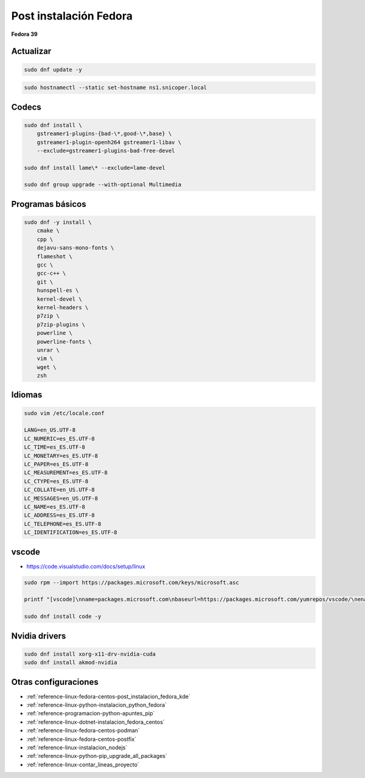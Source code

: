 .. _reference-linux-fedora-centos-post_instalacion_fedora:

#######################
Post instalación Fedora
#######################

**Fedora 39**

Actualizar
**********

.. code-block:: bash

    sudo dnf update -y

.. code-block:: bash

    sudo hostnamectl --static set-hostname ns1.snicoper.local

Codecs
******

.. code-block:: bash

    sudo dnf install \
        gstreamer1-plugins-{bad-\*,good-\*,base} \
        gstreamer1-plugin-openh264 gstreamer1-libav \
        --exclude=gstreamer1-plugins-bad-free-devel

    sudo dnf install lame\* --exclude=lame-devel

    sudo dnf group upgrade --with-optional Multimedia

Programas básicos
*****************

.. code-block:: bash

    sudo dnf -y install \
        cmake \
        cpp \
        dejavu-sans-mono-fonts \
        flameshot \
        gcc \
        gcc-c++ \
        git \
        hunspell-es \
        kernel-devel \
        kernel-headers \
        p7zip \
        p7zip-plugins \
        powerline \
        powerline-fonts \
        unrar \
        vim \
        wget \
        zsh


Idiomas
*******

.. code-block:: bash

    sudo vim /etc/locale.conf

    LANG=en_US.UTF-8
    LC_NUMERIC=es_ES.UTF-8
    LC_TIME=es_ES.UTF-8
    LC_MONETARY=es_ES.UTF-8
    LC_PAPER=es_ES.UTF-8
    LC_MEASUREMENT=es_ES.UTF-8
    LC_CTYPE=es_ES.UTF-8
    LC_COLLATE=en_US.UTF-8
    LC_MESSAGES=en_US.UTF-8
    LC_NAME=es_ES.UTF-8
    LC_ADDRESS=es_ES.UTF-8
    LC_TELEPHONE=es_ES.UTF-8
    LC_IDENTIFICATION=es_ES.UTF-8

vscode
******

* https://code.visualstudio.com/docs/setup/linux

.. code-block:: bash

    sudo rpm --import https://packages.microsoft.com/keys/microsoft.asc

    printf "[vscode]\nname=packages.microsoft.com\nbaseurl=https://packages.microsoft.com/yumrepos/vscode/\nenabled=1\ngpgcheck=1\nrepo_gpgcheck=1\ngpgkey=https://packages.microsoft.com/keys/microsoft.asc\nmetadata_expire=1h" | sudo tee -a /etc/yum.repos.d/vscode.repo

    sudo dnf install code -y

Nvidia drivers
**************

.. code-block:: bash

    sudo dnf install xorg-x11-drv-nvidia-cuda
    sudo dnf install akmod-nvidia


Otras configuraciones
*********************

* :ref:`reference-linux-fedora-centos-post_instalacion_fedora_kde`
* :ref:`reference-linux-python-instalacion_python_fedora`
* :ref:`reference-programacion-python-apuntes_pip`
* :ref:`reference-linux-dotnet-instalacion_fedora_centos`
* :ref:`reference-linux-fedora-centos-podman`
* :ref:`reference-linux-fedora-centos-postfix`
* :ref:`reference-linux-instalacion_nodejs`
* :ref:`reference-linux-python-pip_upgrade_all_packages`
* :ref:`reference-linux-contar_lineas_proyecto`
